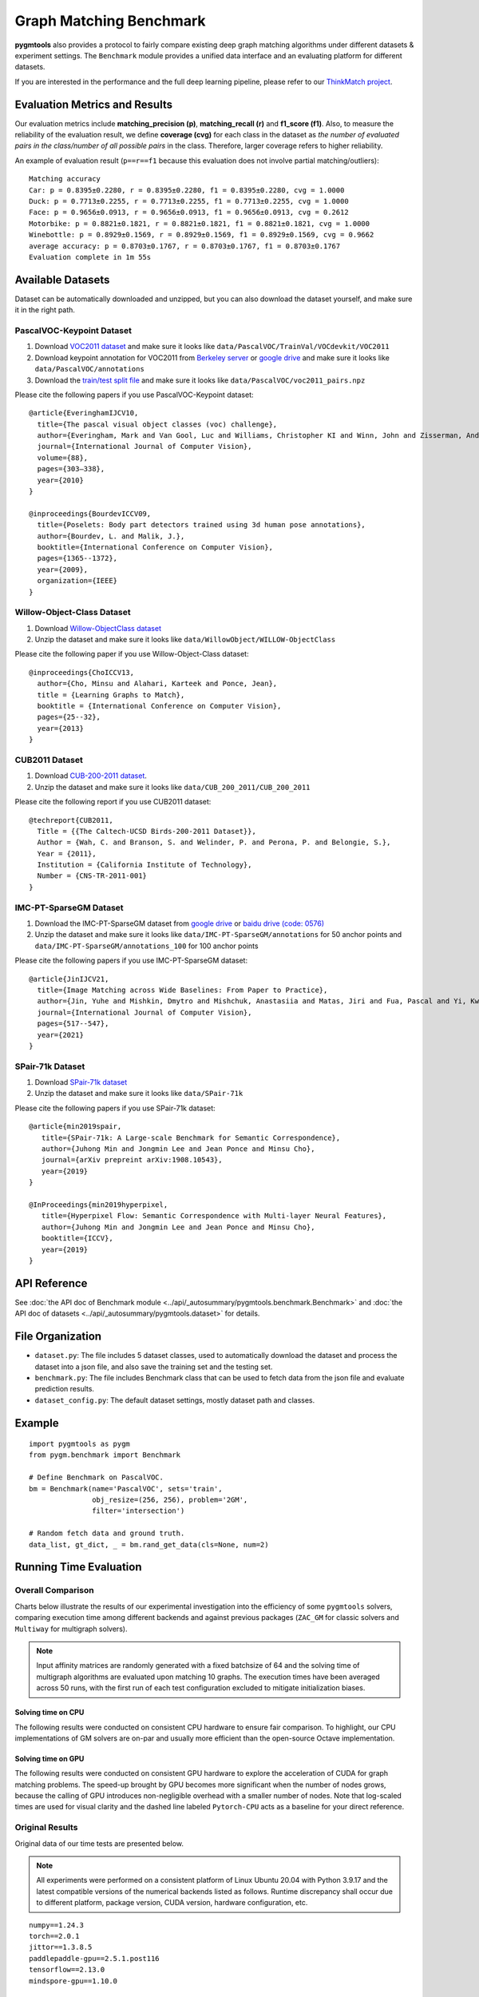 ===========================
Graph Matching Benchmark
===========================

**pygmtools** also provides a protocol to fairly compare existing deep graph matching algorithms under different datasets & experiment settings.
The ``Benchmark`` module provides a unified data interface and an evaluating platform for different datasets.

If you are interested in the performance and the full deep learning pipeline, please refer to our `ThinkMatch project <https://github.com/Thinklab-SJTU/ThinkMatch>`_.

Evaluation Metrics and Results
-------------------------------------

Our evaluation metrics include **matching_precision (p)**, **matching_recall (r)** and **f1_score (f1)**.
Also, to measure the reliability of the evaluation result, we define **coverage (cvg)** for each class in the dataset
as *the number of evaluated pairs in the class/number of all possible pairs* in the class. Therefore,
larger coverage refers to higher reliability.

An example of evaluation result (``p==r==f1`` because this evaluation does not involve partial matching/outliers):

::

    Matching accuracy
    Car: p = 0.8395±0.2280, r = 0.8395±0.2280, f1 = 0.8395±0.2280, cvg = 1.0000
    Duck: p = 0.7713±0.2255, r = 0.7713±0.2255, f1 = 0.7713±0.2255, cvg = 1.0000
    Face: p = 0.9656±0.0913, r = 0.9656±0.0913, f1 = 0.9656±0.0913, cvg = 0.2612
    Motorbike: p = 0.8821±0.1821, r = 0.8821±0.1821, f1 = 0.8821±0.1821, cvg = 1.0000
    Winebottle: p = 0.8929±0.1569, r = 0.8929±0.1569, f1 = 0.8929±0.1569, cvg = 0.9662
    average accuracy: p = 0.8703±0.1767, r = 0.8703±0.1767, f1 = 0.8703±0.1767
    Evaluation complete in 1m 55s


Available Datasets
--------------------
Dataset can be automatically downloaded and unzipped, but you can also download the dataset yourself,
and make sure it in the right path.

PascalVOC-Keypoint Dataset
^^^^^^^^^^^^^^^^^^^^^^^^^^^^

#. Download `VOC2011 dataset <http://host.robots.ox.ac.uk/pascal/VOC/voc2011/index.html>`_ and make sure it looks like ``data/PascalVOC/TrainVal/VOCdevkit/VOC2011``

#. Download keypoint annotation for VOC2011 from `Berkeley server <https://www2.eecs.berkeley.edu/Research/Projects/CS/vision/shape/poselets/voc2011_keypoints_Feb2012.tgz>`_ or `google drive <https://drive.google.com/open?id=1D5o8rmnY1-DaDrgAXSygnflX5c-JyUWR>`_ and make sure it looks like ``data/PascalVOC/annotations``

#. Download the `train/test split file <https://github.com/Thinklab-SJTU/ThinkMatch/raw/master/data/PascalVOC/voc2011_pairs.npz>`_ and make sure it looks like ``data/PascalVOC/voc2011_pairs.npz``

Please cite the following papers if you use PascalVOC-Keypoint dataset:

::

    @article{EveringhamIJCV10,
      title={The pascal visual object classes (voc) challenge},
      author={Everingham, Mark and Van Gool, Luc and Williams, Christopher KI and Winn, John and Zisserman, Andrew},
      journal={International Journal of Computer Vision},
      volume={88},
      pages={303–338},
      year={2010}
    }

    @inproceedings{BourdevICCV09,
      title={Poselets: Body part detectors trained using 3d human pose annotations},
      author={Bourdev, L. and Malik, J.},
      booktitle={International Conference on Computer Vision},
      pages={1365--1372},
      year={2009},
      organization={IEEE}
    }

Willow-Object-Class Dataset
^^^^^^^^^^^^^^^^^^^^^^^^^^^^^

#. Download `Willow-ObjectClass dataset <http://www.di.ens.fr/willow/research/graphlearning/WILLOW-ObjectClass_dataset.zip>`_

#. Unzip the dataset and make sure it looks like ``data/WillowObject/WILLOW-ObjectClass``

Please cite the following paper if you use Willow-Object-Class dataset:

::

    @inproceedings{ChoICCV13,
      author={Cho, Minsu and Alahari, Karteek and Ponce, Jean},
      title = {Learning Graphs to Match},
      booktitle = {International Conference on Computer Vision},
      pages={25--32},
      year={2013}
    }

CUB2011 Dataset
^^^^^^^^^^^^^^^^^^^

#. Download `CUB-200-2011 dataset <http://www.vision.caltech.edu/visipedia-data/CUB-200-2011/CUB_200_2011.tgz>`_.

#. Unzip the dataset and make sure it looks like ``data/CUB_200_2011/CUB_200_2011``

Please cite the following report if you use CUB2011 dataset:

::

    @techreport{CUB2011,
      Title = {{The Caltech-UCSD Birds-200-2011 Dataset}},
      Author = {Wah, C. and Branson, S. and Welinder, P. and Perona, P. and Belongie, S.},
      Year = {2011},
      Institution = {California Institute of Technology},
      Number = {CNS-TR-2011-001}
    }

IMC-PT-SparseGM Dataset
^^^^^^^^^^^^^^^^^^^^^^^^^^^^

#. Download the IMC-PT-SparseGM dataset from `google drive <https://drive.google.com/file/d/1Po9pRMWXTqKK2ABPpVmkcsOq-6K_2v-B/view?usp=sharing>`_ or `baidu drive (code: 0576) <https://pan.baidu.com/s/1hlJdIFp4rkiz1Y-gztyHIw>`_

#. Unzip the dataset and make sure it looks like ``data/IMC-PT-SparseGM/annotations`` for 50 anchor points and ``data/IMC-PT-SparseGM/annotations_100`` for 100 anchor points

Please cite the following papers if you use IMC-PT-SparseGM dataset:

::

    @article{JinIJCV21,
      title={Image Matching across Wide Baselines: From Paper to Practice},
      author={Jin, Yuhe and Mishkin, Dmytro and Mishchuk, Anastasiia and Matas, Jiri and Fua, Pascal and Yi, Kwang Moo and Trulls, Eduard},
      journal={International Journal of Computer Vision},
      pages={517--547},
      year={2021}
    }

SPair-71k Dataset
^^^^^^^^^^^^^^^^^^^^

#. Download `SPair-71k dataset <http://cvlab.postech.ac.kr/research/SPair-71k/>`_

#. Unzip the dataset and make sure it looks like ``data/SPair-71k``

Please cite the following papers if you use SPair-71k dataset:

::

    @article{min2019spair,
       title={SPair-71k: A Large-scale Benchmark for Semantic Correspondence},
       author={Juhong Min and Jongmin Lee and Jean Ponce and Minsu Cho},
       journal={arXiv prepreint arXiv:1908.10543},
       year={2019}
    }

    @InProceedings{min2019hyperpixel,
       title={Hyperpixel Flow: Semantic Correspondence with Multi-layer Neural Features},
       author={Juhong Min and Jongmin Lee and Jean Ponce and Minsu Cho},
       booktitle={ICCV},
       year={2019}
    }

API Reference
------------------
See :doc:`the API doc of Benchmark module <../api/_autosummary/pygmtools.benchmark.Benchmark>` and
:doc:`the API doc of datasets <../api/_autosummary/pygmtools.dataset>` for details.


File Organization
------------------

* ``dataset.py``: The file includes 5 dataset classes, used to automatically download the dataset and process the dataset into a json file, and also save the training set and the testing set.
* ``benchmark.py``: The file includes Benchmark class that can be used to fetch data from the json file and evaluate prediction results.
* ``dataset_config.py``: The default dataset settings, mostly dataset path and classes.


Example
-----------

::

    import pygmtools as pygm
    from pygm.benchmark import Benchmark

    # Define Benchmark on PascalVOC.
    bm = Benchmark(name='PascalVOC', sets='train',
                   obj_resize=(256, 256), problem='2GM',
                   filter='intersection')

    # Random fetch data and ground truth.
    data_list, gt_dict, _ = bm.rand_get_data(cls=None, num=2)


Running Time Evaluation
------------------------

Overall Comparison
^^^^^^^^^^^^^^^^^^^
Charts below illustrate the results of our experimental investigation into the efficiency of some ``pygmtools`` solvers, comparing execution time among different backends and against previous packages (``ZAC_GM`` for classic solvers and ``Multiway`` for multigraph solvers).

.. Note ::
  Input affinity matrices are randomly generated with a fixed batchsize of 64 and the solving time of multigraph algorithms are evaluated upon matching 10 graphs. The execution times have been averaged across 50 runs, with the first run of each test configuration excluded to mitigate initialization biases.

Solving time on CPU
++++++++++++++++++++++
The following results were conducted on consistent CPU hardware to ensure fair comparison. To highlight, our CPU implementations of GM solvers are on-par and usually more
efficient than the open-source Octave implementation. 

.. image:: ../images/ori_time_classic_cpu.png
.. image:: ../images/ori_time_multi_cpu.png

Solving time on GPU
++++++++++++++++++++++
The following results were conducted on consistent GPU hardware to explore the acceleration of CUDA for graph matching problems. The speed-up brought by GPU
becomes more significant when the number of nodes grows, because the calling of GPU introduces non-negligible overhead with a smaller number of nodes. Note that log-scaled times are used for visual clarity and the dashed line labeled ``Pytorch-CPU`` acts as a baseline for 
your direct reference.

.. image:: ../images/log_time_classic_gpu.png
.. image:: ../images/log_time_multi_gpu.png

Original Results
^^^^^^^^^^^^^^^^^
Original data of our time tests are presented below.

.. Note ::
  All experiments were performed on a consistent platform of Linux Ubuntu 20.04 with Python 3.9.17 and the latest compatible versions of the numerical backends listed as follows. Runtime discrepancy shall occur due to different platform, package version, CUDA version, hardware configuration, etc.

::

  numpy==1.24.3
  torch==2.0.1
  jittor==1.3.8.5
  paddlepaddle-gpu==2.5.1.post116
  tensorflow==2.13.0
  mindspore-gpu==1.10.0

sinkhorn
+++++++++

.. table:: 

  +-----------------+------------+------------+------------+------------+-------------+
  |    Num_nodes    |    100     |    200     |    300     |    400     |    500      |
  +=================+============+============+============+============+=============+
  |      Numpy      |   0.0774   |   0.3446   |   0.8339   |   2.5503   |   2.6804    |
  +-----------------+------------+------------+------------+------------+-------------+
  |     Jittor      |   0.0949   |   0.3758   |   0.9787   |   1.8182   |   2.2302    |
  +-----------------+------------+------------+------------+------------+-------------+
  |   Jittor(gpu)   |   0.0247   | **0.0404** | **0.0579** | **0.0505** | **0.0664**  |
  +-----------------+------------+------------+------------+------------+-------------+
  |    Mindspore    |   0.6812   |    1.59    |   3.3054   |   6.1207   |   9.0556    |
  +-----------------+------------+------------+------------+------------+-------------+
  | Mindspore(gpu)  |   0.6437   |   0.9862   |   1.6007   |   2.5595   |   4.0663    |
  +-----------------+------------+------------+------------+------------+-------------+
  |     Paddle      |   0.5251   |   2.1498   |   5.1901   |   9.196    |  13.6967    |
  +-----------------+------------+------------+------------+------------+-------------+
  |   Paddle(gpu)   |   0.0516   |   0.0706   |   0.0853   |   0.0976   |   0.1299    |
  +-----------------+------------+------------+------------+------------+-------------+
  |     PyTorch     | **0.0215** |   0.0826   |   0.2163   |   0.5345   |   0.8254    |
  +-----------------+------------+------------+------------+------------+-------------+
  |  PyTorch(gpu)   |   0.0253   | **0.0536** | **0.0682** | **0.0901** | **0.1193**  |
  +-----------------+------------+------------+------------+------------+-------------+
  |   Tensorflow    |   0.2674   |   0.4068   |   0.7785   |   1.2411   |   1.3815    |
  +-----------------+------------+------------+------------+------------+-------------+
  | Tensorflow(gpu) |   0.3364   |   0.3946   |   0.3461   |   0.3532   |   0.3891    |
  +-----------------+------------+------------+------------+------------+-------------+
  | ZAC_GM(matlab)  | **0.0168** |   0.0547   |   0.085    |   0.1935   |   0.3495    |
  +-----------------+------------+------------+------------+------------+-------------+
  | ZAC_GM(octave)  |   0.4838   |   0.5544   |   0.7245   |   0.9855   |   1.3513    |
  +-----------------+------------+------------+------------+------------+-------------+

rrwm
+++++++++

.. table:: 

  +-----------------+------------+------------+------------+------------+-------------+
  |    Num_nodes    |     10     |     20     |     30     |     40     |     50      |
  +=================+============+============+============+============+=============+
  |      Numpy      | **0.0672** | **0.2686** | **0.5725** |   1.4909   |   2.6849    |
  +-----------------+------------+------------+------------+------------+-------------+
  |     Jittor      |   0.1888   |   1.4861   |   6.4132   |  19.3547   |  48.8096    |
  +-----------------+------------+------------+------------+------------+-------------+
  |   Jittor(gpu)   |   1.233    |   1.2734   |   1.367    | **1.4691** | **1.3938**  |
  +-----------------+------------+------------+------------+------------+-------------+
  |    Mindspore    |   8.996    |   9.654    |  10.4509   |  13.1224   |  15.8549    |
  +-----------------+------------+------------+------------+------------+-------------+
  | Mindspore(gpu)  |  24.4615   |  24.6842   |  26.9007   |  28.3129   |  28.6972    |
  +-----------------+------------+------------+------------+------------+-------------+
  |     Paddle      |   0.5027   |   1.0883   |   2.0557   |   4.0692   |   9.7136    |
  +-----------------+------------+------------+------------+------------+-------------+
  |   Paddle(gpu)   |   2.5013   |   5.7596   |   2.8423   |   2.4371   |   2.4668    |
  +-----------------+------------+------------+------------+------------+-------------+
  |     PyTorch     |   0.1416   | **0.3493** | **0.6419** |   1.552    |   3.0807    |
  +-----------------+------------+------------+------------+------------+-------------+
  |  PyTorch(gpu)   |   1.2784   |   1.9233   |   2.4289   | **1.4122** | **1.3357**  |
  +-----------------+------------+------------+------------+------------+-------------+
  |   Tensorflow    |   7.2743   |   7.4241   |   8.3388   |   8.7745   |  10.4648    |
  +-----------------+------------+------------+------------+------------+-------------+
  | Tensorflow(gpu) |   12.171   |  12.2908   |  13.1086   |   13.837   |   14.833    |
  +-----------------+------------+------------+------------+------------+-------------+
  | ZAC_GM(matlab)  | **0.1013** |   0.6335   |   1.6572   |   4.9238   |  15.9601    |
  +-----------------+------------+------------+------------+------------+-------------+
  | ZAC_GM(octave)  |   2.5925   |   2.9179   |   4.2427   |  16.9212   |  25.8831    |
  +-----------------+------------+------------+------------+------------+-------------+

sm
+++++++++
.. table:: 

  +-----------------+------------+------------+------------+------------+-------------+
  |    Num_nodes    |     10     |     20     |     30     |     40     |     50      |
  +=================+============+============+============+============+=============+
  |      Numpy      | **0.0005** | **0.0068** | **0.0188** |   0.0552   |   0.1289    |
  +-----------------+------------+------------+------------+------------+-------------+
  |     Jittor      |   0.0812   |   1.2849   |   6.1659   |   19.394   |  47.4565    |
  +-----------------+------------+------------+------------+------------+-------------+
  |   Jittor(gpu)   |   0.0763   |   0.0866   |   0.1207   |   0.1709   |   0.3336    |
  +-----------------+------------+------------+------------+------------+-------------+
  |    Mindspore    |   0.1917   |   0.2764   |   0.4744   |   0.813    |   1.8217    |
  +-----------------+------------+------------+------------+------------+-------------+
  | Mindspore(gpu)  |   0.6202   |   0.6836   |   0.7277   |   0.6812   |   0.9488    |
  +-----------------+------------+------------+------------+------------+-------------+
  |     Paddle      |   0.008    |   0.0117   |   0.0393   |   0.0933   |   0.2295    |
  +-----------------+------------+------------+------------+------------+-------------+
  |   Paddle(gpu)   |   0.0244   |   0.0245   |   0.0255   | **0.0388** | **0.0438**  |
  +-----------------+------------+------------+------------+------------+-------------+
  |     PyTorch     | **0.0032** | **0.0075** |   0.0266   |   0.0768   |   0.2101    |
  +-----------------+------------+------------+------------+------------+-------------+
  |  PyTorch(gpu)   |   0.0117   |   0.013    | **0.0124** | **0.0211** | **0.0295**  |
  +-----------------+------------+------------+------------+------------+-------------+
  |   Tensorflow    |   0.0621   |   0.0644   |   0.0772   |   0.1182   |   0.2152    |
  +-----------------+------------+------------+------------+------------+-------------+
  | Tensorflow(gpu) |   0.0607   |   0.0645   |   0.081    |   0.1185   |   0.1751    |
  +-----------------+------------+------------+------------+------------+-------------+
  | ZAC_GM(matlab)  |   0.0278   |   0.0465   |   0.1008   |   0.2831   |   1.0303    |
  +-----------------+------------+------------+------------+------------+-------------+
  | ZAC_GM(octave)  |   0.0979   |   0.1256   |   0.2433   |   0.5288   |   1.4496    |
  +-----------------+------------+------------+------------+------------+-------------+

cao
+++++++++
.. table:: 

  +------------------+------------+------------+------------+------------+-------------+
  |    Num_nodes     |     5      |     10     |     15     |     20     |     25      |
  +==================+============+============+============+============+=============+
  |      Numpy       | **0.0657** |   0.4048   |   1.2281   |   8.7141   |  16.6373    |
  +------------------+------------+------------+------------+------------+-------------+
  |      Jittor      |   0.1652   | **0.3034** | **0.9381** |   2.528    |   5.8438    |
  +------------------+------------+------------+------------+------------+-------------+
  |   Jittor(gpu)    |   1.5175   |   1.4686   |   1.3623   |   1.6918   |   1.621     |
  +------------------+------------+------------+------------+------------+-------------+
  |      Paddle      |   0.4363   |   0.645    |   1.1394   |   2.2024   |   4.1144    |
  +------------------+------------+------------+------------+------------+-------------+
  |   Paddle(gpu)    |   3.983    |   4.0496   |   3.5733   |   3.9038   |   3.566     |
  +------------------+------------+------------+------------+------------+-------------+
  |     PyTorch      |   0.1973   | **0.2583** | **0.4398** | **0.7367** |   1.5745    |
  +------------------+------------+------------+------------+------------+-------------+
  |   PyTorch(gpu)   |   1.8465   |   1.7263   |   1.877    |   1.819    | **1.4205**  |
  +------------------+------------+------------+------------+------------+-------------+
  | Multiway(matlab) | **0.1618** |   0.5324   |   0.9494   | **1.2673** | **1.3074**  |
  +------------------+------------+------------+------------+------------+-------------+
  | Multiway(octave) |   4.3373   |  12.7005   |  28.5129   |  32.5435   |  41.7382    |
  +------------------+------------+------------+------------+------------+-------------+

mgm_floyd
+++++++++
.. table::

  +------------------+------------+------------+------------+------------+-------------+
  |    Num_nodes     |     10     |     20     |     30     |     40     |     50      |
  +==================+============+============+============+============+=============+
  |      Numpy       |   1.4202   |   2.1465   |  13.2036   |   33.611   |  70.1147    |
  +------------------+------------+------------+------------+------------+-------------+
  |      Jittor      | **0.2715** |   2.1916   |  10.1757   |  30.9919   |  82.4783    |
  +------------------+------------+------------+------------+------------+-------------+
  |   Jittor(gpu)    |   1.4565   |   1.411    | **1.2093** | **1.5656** | **2.0477**  |
  +------------------+------------+------------+------------+------------+-------------+
  |      Paddle      |   0.5789   |   1.6008   |   4.0375   |   9.4972   |  20.0651    |
  +------------------+------------+------------+------------+------------+-------------+
  |   Paddle(gpu)    |   3.6822   |   3.5828   |   3.5775   |   3.4221   |   3.8406    |
  +------------------+------------+------------+------------+------------+-------------+
  |     PyTorch      | **0.2361** | **0.5059** | **1.4968** |   3.7183   |   8.6155    |
  +------------------+------------+------------+------------+------------+-------------+
  |   PyTorch(gpu)   |   1.9935   |   1.7762   |   1.5959   | **1.8578** | **2.2322**  |
  +------------------+------------+------------+------------+------------+-------------+
  | Multiway(matlab) |   0.5324   | **1.2673** |   1.6997   |   2.8531   |   3.8514    |
  +------------------+------------+------------+------------+------------+-------------+
  | Multiway(octave) |  12.7005   |  32.5435   |  47.9178   |   59.411   |  77.5208    |
  +------------------+------------+------------+------------+------------+-------------+

gamgm
+++++++++
.. table::

  +------------------+------------+------------+------------+------------+--------------+
  |    Num_nodes     |     50     |    100     |    150     |    200     |     250      |
  +==================+============+============+============+============+==============+
  |      Numpy       |   1.3975   |   6.4284   |  16.7187   |  37.5795   |   55.3014    |
  +------------------+------------+------------+------------+------------+--------------+
  |      Jittor      | **0.5642** |   2.4157   |   6.3132   |  13.4241   |   27.8963    |
  +------------------+------------+------------+------------+------------+--------------+
  |   Jittor(gpu)    |   2.121    |   2.6745   |   4.2369   | **6.688**  | **10.3406**  |
  +------------------+------------+------------+------------+------------+--------------+
  |      Paddle      |   1.2089   |   6.3663   |  18.9799   |  43.4897   |   74.0847    |
  +------------------+------------+------------+------------+------------+--------------+
  |   Paddle(gpu)    |  16.5545   |   10.959   |  25.8544   |  28.4271   |   32.6698    |
  +------------------+------------+------------+------------+------------+--------------+
  |     PyTorch      | **0.3582** | **1.6374** | **3.9013** |   7.7074   |   12.0233    |
  +------------------+------------+------------+------------+------------+--------------+
  |   PyTorch(gpu)   |   1.2207   | **1.4522** | **2.719**  | **5.0526** | **7.7791**   |
  +------------------+------------+------------+------------+------------+--------------+
  | Multiway(matlab) |   3.8514   |   8.8039   |  18.0332   |  23.6242   |   31.9381    |
  +------------------+------------+------------+------------+------------+--------------+
  | Multiway(octave) |  77.5208   |  208.5821  |  256.3383  |  308.7697  |  326.1246    |
  +------------------+------------+------------+------------+------------+--------------+
